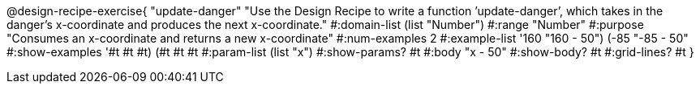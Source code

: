 @design-recipe-exercise{ "update-danger" "Use the Design Recipe to write a function ’update-danger’, which takes in the
danger’s x-coordinate and produces the next x-coordinate." 
  #:domain-list (list "Number") 
  #:range "Number" 
  #:purpose "Consumes an x-coordinate and returns a new x-coordinate" 
  #:num-examples 2
  #:example-list '((160 "160 - 50") 
                   (-85 "-85 - 50")) 
  #:show-examples '((#t #t #t) (#t #t #t))
  #:param-list (list "x") 
  #:show-params? #t 
  #:body "x - 50"
  #:show-body? #t #:grid-lines? #t }
